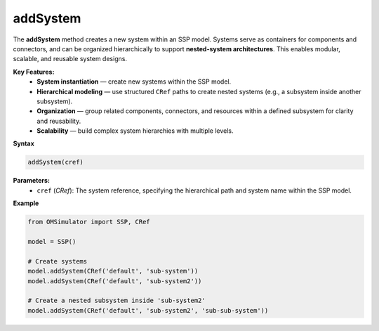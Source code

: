 addSystem
---------

The **addSystem** method creates a new system within an SSP model.
Systems serve as containers for components and connectors, and can be
organized hierarchically to support **nested-system architectures**.
This enables modular, scalable, and reusable system designs.

**Key Features:**
  - **System instantiation** — create new systems within the SSP model.
  - **Hierarchical modeling** — use structured ``CRef`` paths to create
    nested systems (e.g., a subsystem inside another subsystem).
  - **Organization** — group related components, connectors, and resources
    within a defined subsystem for clarity and reusability.
  - **Scalability** — build complex system hierarchies with multiple levels.

**Syntax**

.. code-block:: python

   addSystem(cref)

**Parameters:**
  - ``cref`` (*CRef*): The system reference, specifying the hierarchical path and system name within the SSP model.


**Example**

.. code-block:: python

   from OMSimulator import SSP, CRef

   model = SSP()

   # Create systems
   model.addSystem(CRef('default', 'sub-system'))
   model.addSystem(CRef('default', 'sub-system2'))

   # Create a nested subsystem inside 'sub-system2'
   model.addSystem(CRef('default', 'sub-system2', 'sub-sub-system'))
